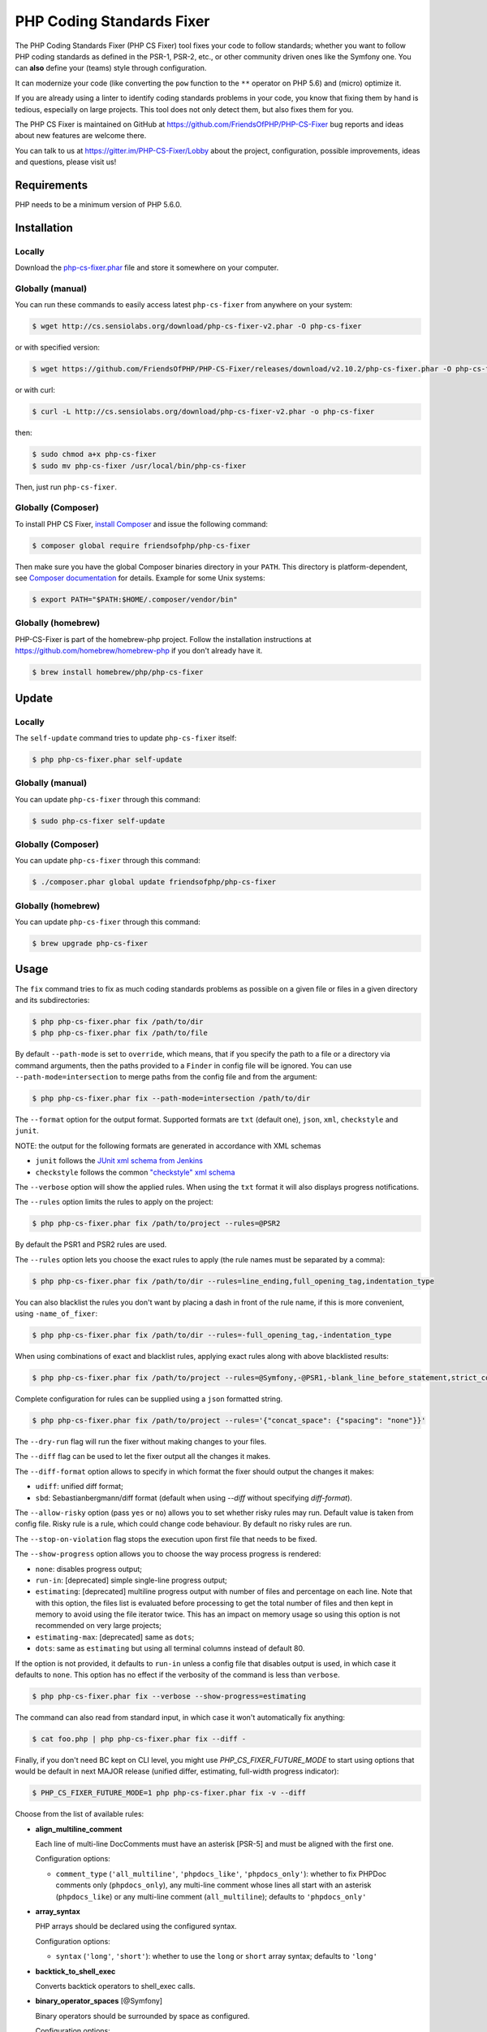 PHP Coding Standards Fixer
==========================

The PHP Coding Standards Fixer (PHP CS Fixer) tool fixes your code to follow standards;
whether you want to follow PHP coding standards as defined in the PSR-1, PSR-2, etc.,
or other community driven ones like the Symfony one.
You can **also** define your (teams) style through configuration.

It can modernize your code (like converting the ``pow`` function to the ``**`` operator on PHP 5.6)
and (micro) optimize it.

If you are already using a linter to identify coding standards problems in your
code, you know that fixing them by hand is tedious, especially on large
projects. This tool does not only detect them, but also fixes them for you.

The PHP CS Fixer is maintained on GitHub at https://github.com/FriendsOfPHP/PHP-CS-Fixer
bug reports and ideas about new features are welcome there.

You can talk to us at https://gitter.im/PHP-CS-Fixer/Lobby about the project,
configuration, possible improvements, ideas and questions, please visit us!

Requirements
------------

PHP needs to be a minimum version of PHP 5.6.0.

Installation
------------

Locally
~~~~~~~

Download the `php-cs-fixer.phar`_ file and store it somewhere on your computer.

Globally (manual)
~~~~~~~~~~~~~~~~~

You can run these commands to easily access latest ``php-cs-fixer`` from anywhere on
your system:

.. code-block:: bash

    $ wget http://cs.sensiolabs.org/download/php-cs-fixer-v2.phar -O php-cs-fixer

or with specified version:

.. code-block:: bash

    $ wget https://github.com/FriendsOfPHP/PHP-CS-Fixer/releases/download/v2.10.2/php-cs-fixer.phar -O php-cs-fixer

or with curl:

.. code-block:: bash

    $ curl -L http://cs.sensiolabs.org/download/php-cs-fixer-v2.phar -o php-cs-fixer

then:

.. code-block:: bash

    $ sudo chmod a+x php-cs-fixer
    $ sudo mv php-cs-fixer /usr/local/bin/php-cs-fixer

Then, just run ``php-cs-fixer``.

Globally (Composer)
~~~~~~~~~~~~~~~~~~~

To install PHP CS Fixer, `install Composer <https://getcomposer.org/download/>`_ and issue the following command:

.. code-block:: bash

    $ composer global require friendsofphp/php-cs-fixer

Then make sure you have the global Composer binaries directory in your ``PATH``. This directory is platform-dependent, see `Composer documentation <https://getcomposer.org/doc/03-cli.md#composer-home>`_ for details. Example for some Unix systems:

.. code-block:: bash

    $ export PATH="$PATH:$HOME/.composer/vendor/bin"

Globally (homebrew)
~~~~~~~~~~~~~~~~~~~

PHP-CS-Fixer is part of the homebrew-php project. Follow the installation
instructions at https://github.com/homebrew/homebrew-php if you don't
already have it.

.. code-block:: bash

    $ brew install homebrew/php/php-cs-fixer

Update
------

Locally
~~~~~~~

The ``self-update`` command tries to update ``php-cs-fixer`` itself:

.. code-block:: bash

    $ php php-cs-fixer.phar self-update

Globally (manual)
~~~~~~~~~~~~~~~~~

You can update ``php-cs-fixer`` through this command:

.. code-block:: bash

    $ sudo php-cs-fixer self-update

Globally (Composer)
~~~~~~~~~~~~~~~~~~~

You can update ``php-cs-fixer`` through this command:

.. code-block:: bash

    $ ./composer.phar global update friendsofphp/php-cs-fixer

Globally (homebrew)
~~~~~~~~~~~~~~~~~~~

You can update ``php-cs-fixer`` through this command:

.. code-block:: bash

    $ brew upgrade php-cs-fixer

Usage
-----

The ``fix`` command tries to fix as much coding standards
problems as possible on a given file or files in a given directory and its subdirectories:

.. code-block:: bash

    $ php php-cs-fixer.phar fix /path/to/dir
    $ php php-cs-fixer.phar fix /path/to/file

By default ``--path-mode`` is set to ``override``, which means, that if you specify the path to a file or a directory via
command arguments, then the paths provided to a ``Finder`` in config file will be ignored. You can use ``--path-mode=intersection``
to merge paths from the config file and from the argument:

.. code-block:: bash

    $ php php-cs-fixer.phar fix --path-mode=intersection /path/to/dir

The ``--format`` option for the output format. Supported formats are ``txt`` (default one), ``json``, ``xml``, ``checkstyle`` and ``junit``.

NOTE: the output for the following formats are generated in accordance with XML schemas

* ``junit`` follows the `JUnit xml schema from Jenkins </doc/junit-10.xsd>`_
* ``checkstyle`` follows the common `"checkstyle" xml schema </doc/checkstyle.xsd>`_


The ``--verbose`` option will show the applied rules. When using the ``txt`` format it will also displays progress notifications.

The ``--rules`` option limits the rules to apply on the
project:

.. code-block:: bash

    $ php php-cs-fixer.phar fix /path/to/project --rules=@PSR2

By default the PSR1 and PSR2 rules are used.

The ``--rules`` option lets you choose the exact rules to
apply (the rule names must be separated by a comma):

.. code-block:: bash

    $ php php-cs-fixer.phar fix /path/to/dir --rules=line_ending,full_opening_tag,indentation_type

You can also blacklist the rules you don't want by placing a dash in front of the rule name, if this is more convenient,
using ``-name_of_fixer``:

.. code-block:: bash

    $ php php-cs-fixer.phar fix /path/to/dir --rules=-full_opening_tag,-indentation_type

When using combinations of exact and blacklist rules, applying exact rules along with above blacklisted results:

.. code-block:: bash

    $ php php-cs-fixer.phar fix /path/to/project --rules=@Symfony,-@PSR1,-blank_line_before_statement,strict_comparison

Complete configuration for rules can be supplied using a ``json`` formatted string.

.. code-block:: bash

    $ php php-cs-fixer.phar fix /path/to/project --rules='{"concat_space": {"spacing": "none"}}'

The ``--dry-run`` flag will run the fixer without making changes to your files.

The ``--diff`` flag can be used to let the fixer output all the changes it makes.

The ``--diff-format`` option allows to specify in which format the fixer should output the changes it makes:

* ``udiff``: unified diff format;
* ``sbd``: Sebastianbergmann/diff format (default when using `--diff` without specifying `diff-format`).

The ``--allow-risky`` option (pass ``yes`` or ``no``) allows you to set whether risky rules may run. Default value is taken from config file.
Risky rule is a rule, which could change code behaviour. By default no risky rules are run.

The ``--stop-on-violation`` flag stops the execution upon first file that needs to be fixed.

The ``--show-progress`` option allows you to choose the way process progress is rendered:

* ``none``: disables progress output;
* ``run-in``: [deprecated] simple single-line progress output;
* ``estimating``: [deprecated] multiline progress output with number of files and percentage on each line. Note that with this option, the files list is evaluated before processing to get the total number of files and then kept in memory to avoid using the file iterator twice. This has an impact on memory usage so using this option is not recommended on very large projects;
* ``estimating-max``: [deprecated] same as ``dots``;
* ``dots``: same as ``estimating`` but using all terminal columns instead of default 80.

If the option is not provided, it defaults to ``run-in`` unless a config file that disables output is used, in which case it defaults to ``none``. This option has no effect if the verbosity of the command is less than ``verbose``.

.. code-block:: bash

    $ php php-cs-fixer.phar fix --verbose --show-progress=estimating

The command can also read from standard input, in which case it won't
automatically fix anything:

.. code-block:: bash

    $ cat foo.php | php php-cs-fixer.phar fix --diff -

Finally, if you don't need BC kept on CLI level, you might use `PHP_CS_FIXER_FUTURE_MODE` to start using options that
would be default in next MAJOR release (unified differ, estimating, full-width progress indicator):

.. code-block:: bash

    $ PHP_CS_FIXER_FUTURE_MODE=1 php php-cs-fixer.phar fix -v --diff

Choose from the list of available rules:

* **align_multiline_comment**

  Each line of multi-line DocComments must have an asterisk [PSR-5] and
  must be aligned with the first one.

  Configuration options:

  - ``comment_type`` (``'all_multiline'``, ``'phpdocs_like'``, ``'phpdocs_only'``): whether
    to fix PHPDoc comments only (``phpdocs_only``), any multi-line comment
    whose lines all start with an asterisk (``phpdocs_like``) or any
    multi-line comment (``all_multiline``); defaults to ``'phpdocs_only'``

* **array_syntax**

  PHP arrays should be declared using the configured syntax.

  Configuration options:

  - ``syntax`` (``'long'``, ``'short'``): whether to use the ``long`` or ``short`` array
    syntax; defaults to ``'long'``

* **backtick_to_shell_exec**

  Converts backtick operators to shell_exec calls.

* **binary_operator_spaces** [@Symfony]

  Binary operators should be surrounded by space as configured.

  Configuration options:

  - ``align_double_arrow`` (``false``, ``null``, ``true``): (deprecated) Whether to apply,
    remove or ignore double arrows alignment; defaults to ``false``
  - ``align_equals`` (``false``, ``null``, ``true``): (deprecated) Whether to apply, remove
    or ignore equals alignment; defaults to ``false``
  - ``default`` (``'align'``, ``'align_single_space'``, ``'align_single_space_minimal'``,
    ``'single_space'``, ``null``): default fix strategy; defaults to ``'single_space'``
  - ``operators`` (``array``): dictionary of ``binary operator`` => ``fix strategy``
    values that differ from the default strategy; defaults to ``[]``

* **blank_line_after_namespace** [@PSR2, @Symfony]

  There MUST be one blank line after the namespace declaration.

* **blank_line_after_opening_tag** [@Symfony]

  Ensure there is no code on the same line as the PHP open tag and it is
  followed by a blank line.

* **blank_line_before_return**

  An empty line feed should precede a return statement. DEPRECATED: use
  ``blank_line_before_statement`` instead.

* **blank_line_before_statement** [@Symfony]

  An empty line feed must precede any configured statement.

  Configuration options:

  - ``statements`` (``array``): list of statements which must be preceded by an
    empty line; defaults to ``['break', 'continue', 'declare', 'return',
    'throw', 'try']``

* **braces** [@PSR2, @Symfony]

  The body of each structure MUST be enclosed by braces. Braces should be
  properly placed. Body of braces should be properly indented.

  Configuration options:

  - ``allow_single_line_closure`` (``bool``): whether single line lambda notation
    should be allowed; defaults to ``false``
  - ``position_after_anonymous_constructs`` (``'next'``, ``'same'``): whether the
    opening brace should be placed on "next" or "same" line after anonymous
    constructs (anonymous classes and lambda functions); defaults to ``'same'``
  - ``position_after_control_structures`` (``'next'``, ``'same'``): whether the opening
    brace should be placed on "next" or "same" line after control
    structures; defaults to ``'same'``
  - ``position_after_functions_and_oop_constructs`` (``'next'``, ``'same'``): whether
    the opening brace should be placed on "next" or "same" line after
    classy constructs (non-anonymous classes, interfaces, traits, methods
    and non-lambda functions); defaults to ``'next'``

* **cast_spaces** [@Symfony]

  A single space or none should be between cast and variable.

  Configuration options:

  - ``space`` (``'none'``, ``'single'``): spacing to apply between cast and variable;
    defaults to ``'single'``

* **class_attributes_separation** [@Symfony]

  Class, trait and interface elements must be separated with one blank
  line.

  Configuration options:

  - ``elements`` (``array``): list of classy elements; 'const', 'method',
    'property'; defaults to ``['const', 'method', 'property']``

* **class_definition** [@PSR2, @Symfony]

  Whitespace around the keywords of a class, trait or interfaces
  definition should be one space.

  Configuration options:

  - ``multiLineExtendsEachSingleLine`` (``bool``): whether definitions should be
    multiline; defaults to ``false``
  - ``singleItemSingleLine`` (``bool``): whether definitions should be single line
    when including a single item; defaults to ``false``
  - ``singleLine`` (``bool``): whether definitions should be single line; defaults
    to ``false``

* **class_keyword_remove**

  Converts ``::class`` keywords to FQCN strings.

* **combine_consecutive_issets**

  Using ``isset($var) &&`` multiple times should be done in one call.

* **combine_consecutive_unsets**

  Calling ``unset`` on multiple items should be done in one call.

* **compact_nullable_typehint**

  Remove extra spaces in a nullable typehint.

* **concat_space** [@Symfony]

  Concatenation should be spaced according configuration.

  Configuration options:

  - ``spacing`` (``'none'``, ``'one'``): spacing to apply around concatenation operator;
    defaults to ``'none'``

* **declare_equal_normalize** [@Symfony]

  Equal sign in declare statement should be surrounded by spaces or not
  following configuration.

  Configuration options:

  - ``space`` (``'none'``, ``'single'``): spacing to apply around the equal sign;
    defaults to ``'none'``

* **declare_strict_types** [@PHP70Migration:risky, @PHP71Migration:risky]

  Force strict types declaration in all files. Requires PHP >= 7.0.

  *Risky rule: forcing strict types will stop non strict code from working.*

* **dir_constant** [@Symfony:risky]

  Replaces ``dirname(__FILE__)`` expression with equivalent ``__DIR__``
  constant.

  *Risky rule: risky when the function ``dirname`` is overridden.*

* **doctrine_annotation_array_assignment** [@DoctrineAnnotation]

  Doctrine annotations must use configured operator for assignment in
  arrays.

  Configuration options:

  - ``ignored_tags`` (``array``): list of tags that must not be treated as Doctrine
    Annotations; defaults to ``['abstract', 'access', 'code', 'deprec',
    'encode', 'exception', 'final', 'ingroup', 'inheritdoc', 'inheritDoc',
    'magic', 'name', 'toc', 'tutorial', 'private', 'static', 'staticvar',
    'staticVar', 'throw', 'api', 'author', 'category', 'copyright',
    'deprecated', 'example', 'filesource', 'global', 'ignore', 'internal',
    'license', 'link', 'method', 'package', 'param', 'property',
    'property-read', 'property-write', 'return', 'see', 'since', 'source',
    'subpackage', 'throws', 'todo', 'TODO', 'usedBy', 'uses', 'var',
    'version', 'after', 'afterClass', 'backupGlobals',
    'backupStaticAttributes', 'before', 'beforeClass',
    'codeCoverageIgnore', 'codeCoverageIgnoreStart',
    'codeCoverageIgnoreEnd', 'covers', 'coversDefaultClass',
    'coversNothing', 'dataProvider', 'depends', 'expectedException',
    'expectedExceptionCode', 'expectedExceptionMessage',
    'expectedExceptionMessageRegExp', 'group', 'large', 'medium',
    'preserveGlobalState', 'requires', 'runTestsInSeparateProcesses',
    'runInSeparateProcess', 'small', 'test', 'testdox', 'ticket', 'uses',
    'SuppressWarnings', 'noinspection', 'package_version', 'enduml',
    'startuml', 'fix', 'FIXME', 'fixme', 'override']``
  - ``operator`` (``':'``, ``'='``): the operator to use; defaults to ``'='``

* **doctrine_annotation_braces** [@DoctrineAnnotation]

  Doctrine annotations without arguments must use the configured syntax.

  Configuration options:

  - ``ignored_tags`` (``array``): list of tags that must not be treated as Doctrine
    Annotations; defaults to ``['abstract', 'access', 'code', 'deprec',
    'encode', 'exception', 'final', 'ingroup', 'inheritdoc', 'inheritDoc',
    'magic', 'name', 'toc', 'tutorial', 'private', 'static', 'staticvar',
    'staticVar', 'throw', 'api', 'author', 'category', 'copyright',
    'deprecated', 'example', 'filesource', 'global', 'ignore', 'internal',
    'license', 'link', 'method', 'package', 'param', 'property',
    'property-read', 'property-write', 'return', 'see', 'since', 'source',
    'subpackage', 'throws', 'todo', 'TODO', 'usedBy', 'uses', 'var',
    'version', 'after', 'afterClass', 'backupGlobals',
    'backupStaticAttributes', 'before', 'beforeClass',
    'codeCoverageIgnore', 'codeCoverageIgnoreStart',
    'codeCoverageIgnoreEnd', 'covers', 'coversDefaultClass',
    'coversNothing', 'dataProvider', 'depends', 'expectedException',
    'expectedExceptionCode', 'expectedExceptionMessage',
    'expectedExceptionMessageRegExp', 'group', 'large', 'medium',
    'preserveGlobalState', 'requires', 'runTestsInSeparateProcesses',
    'runInSeparateProcess', 'small', 'test', 'testdox', 'ticket', 'uses',
    'SuppressWarnings', 'noinspection', 'package_version', 'enduml',
    'startuml', 'fix', 'FIXME', 'fixme', 'override']``
  - ``syntax`` (``'with_braces'``, ``'without_braces'``): whether to add or remove
    braces; defaults to ``'without_braces'``

* **doctrine_annotation_indentation** [@DoctrineAnnotation]

  Doctrine annotations must be indented with four spaces.

  Configuration options:

  - ``ignored_tags`` (``array``): list of tags that must not be treated as Doctrine
    Annotations; defaults to ``['abstract', 'access', 'code', 'deprec',
    'encode', 'exception', 'final', 'ingroup', 'inheritdoc', 'inheritDoc',
    'magic', 'name', 'toc', 'tutorial', 'private', 'static', 'staticvar',
    'staticVar', 'throw', 'api', 'author', 'category', 'copyright',
    'deprecated', 'example', 'filesource', 'global', 'ignore', 'internal',
    'license', 'link', 'method', 'package', 'param', 'property',
    'property-read', 'property-write', 'return', 'see', 'since', 'source',
    'subpackage', 'throws', 'todo', 'TODO', 'usedBy', 'uses', 'var',
    'version', 'after', 'afterClass', 'backupGlobals',
    'backupStaticAttributes', 'before', 'beforeClass',
    'codeCoverageIgnore', 'codeCoverageIgnoreStart',
    'codeCoverageIgnoreEnd', 'covers', 'coversDefaultClass',
    'coversNothing', 'dataProvider', 'depends', 'expectedException',
    'expectedExceptionCode', 'expectedExceptionMessage',
    'expectedExceptionMessageRegExp', 'group', 'large', 'medium',
    'preserveGlobalState', 'requires', 'runTestsInSeparateProcesses',
    'runInSeparateProcess', 'small', 'test', 'testdox', 'ticket', 'uses',
    'SuppressWarnings', 'noinspection', 'package_version', 'enduml',
    'startuml', 'fix', 'FIXME', 'fixme', 'override']``
  - ``indent_mixed_lines`` (``bool``): whether to indent lines that have content
    before closing parenthesis; defaults to ``false``

* **doctrine_annotation_spaces** [@DoctrineAnnotation]

  Fixes spaces in Doctrine annotations.

  Configuration options:

  - ``after_argument_assignments`` (``null``, ``bool``): whether to add, remove or
    ignore spaces after argument assignment operator; defaults to ``false``
  - ``after_array_assignments_colon`` (``null``, ``bool``): whether to add, remove or
    ignore spaces after array assignment ``:`` operator; defaults to ``true``
  - ``after_array_assignments_equals`` (``null``, ``bool``): whether to add, remove or
    ignore spaces after array assignment ``=`` operator; defaults to ``true``
  - ``around_argument_assignments`` (``bool``): whether to fix spaces around
    argument assignment operator (deprecated, use
    ``before_argument_assignments`` and ``after_argument_assignments`` options
    instead); defaults to ``true``
  - ``around_array_assignments`` (``bool``): whether to fix spaces around array
    assignment operators (deprecated, use ``before_array_assignments_*`` and
    ``after_array_assignments_*`` options instead); defaults to ``true``
  - ``around_commas`` (``bool``): whether to fix spaces around commas; defaults to
    ``true``
  - ``around_parentheses`` (``bool``): whether to fix spaces around parentheses;
    defaults to ``true``
  - ``before_argument_assignments`` (``null``, ``bool``): whether to add, remove or
    ignore spaces before argument assignment operator; defaults to ``false``
  - ``before_array_assignments_colon`` (``null``, ``bool``): whether to add, remove or
    ignore spaces before array ``:`` assignment operator; defaults to ``true``
  - ``before_array_assignments_equals`` (``null``, ``bool``): whether to add, remove or
    ignore spaces before array ``=`` assignment operator; defaults to ``true``
  - ``ignored_tags`` (``array``): list of tags that must not be treated as Doctrine
    Annotations; defaults to ``['abstract', 'access', 'code', 'deprec',
    'encode', 'exception', 'final', 'ingroup', 'inheritdoc', 'inheritDoc',
    'magic', 'name', 'toc', 'tutorial', 'private', 'static', 'staticvar',
    'staticVar', 'throw', 'api', 'author', 'category', 'copyright',
    'deprecated', 'example', 'filesource', 'global', 'ignore', 'internal',
    'license', 'link', 'method', 'package', 'param', 'property',
    'property-read', 'property-write', 'return', 'see', 'since', 'source',
    'subpackage', 'throws', 'todo', 'TODO', 'usedBy', 'uses', 'var',
    'version', 'after', 'afterClass', 'backupGlobals',
    'backupStaticAttributes', 'before', 'beforeClass',
    'codeCoverageIgnore', 'codeCoverageIgnoreStart',
    'codeCoverageIgnoreEnd', 'covers', 'coversDefaultClass',
    'coversNothing', 'dataProvider', 'depends', 'expectedException',
    'expectedExceptionCode', 'expectedExceptionMessage',
    'expectedExceptionMessageRegExp', 'group', 'large', 'medium',
    'preserveGlobalState', 'requires', 'runTestsInSeparateProcesses',
    'runInSeparateProcess', 'small', 'test', 'testdox', 'ticket', 'uses',
    'SuppressWarnings', 'noinspection', 'package_version', 'enduml',
    'startuml', 'fix', 'FIXME', 'fixme', 'override']``

* **elseif** [@PSR2, @Symfony]

  The keyword ``elseif`` should be used instead of ``else if`` so that all
  control keywords look like single words.

* **encoding** [@PSR1, @PSR2, @Symfony]

  PHP code MUST use only UTF-8 without BOM (remove BOM).

* **ereg_to_preg** [@Symfony:risky]

  Replace deprecated ``ereg`` regular expression functions with preg.

  *Risky rule: risky if the ``ereg`` function is overridden.*

* **escape_implicit_backslashes**

  Escape implicit backslashes in strings and heredocs to ease the
  understanding of which are special chars interpreted by PHP and which
  not.

  Configuration options:

  - ``double_quoted`` (``bool``): whether to fix double-quoted strings; defaults to
    ``true``
  - ``heredoc_syntax`` (``bool``): whether to fix heredoc syntax; defaults to ``true``
  - ``single_quoted`` (``bool``): whether to fix single-quoted strings; defaults to
    ``false``

* **explicit_indirect_variable**

  Add curly braces to indirect variables to make them clear to understand.
  Requires PHP >= 7.0.

* **explicit_string_variable**

  Converts implicit variables into explicit ones in double-quoted strings
  or heredoc syntax.

* **final_internal_class**

  Internal classes should be ``final``.

  *Risky rule: changing classes to ``final`` might cause code execution to break.*

  Configuration options:

  - ``annotation-black-list`` (``array``): class level annotations tags that must be
    omitted to fix the class, even if all of the white list ones are used
    as well. (case insensitive); defaults to ``['@final', '@Entity', '@ORM']``
  - ``annotation-white-list`` (``array``): class level annotations tags that must be
    set in order to fix the class. (case insensitive); defaults to
    ``['@internal']``

* **full_opening_tag** [@PSR1, @PSR2, @Symfony]

  PHP code must use the long ``<?php`` tags or short-echo ``<?=`` tags and not
  other tag variations.

* **function_declaration** [@PSR2, @Symfony]

  Spaces should be properly placed in a function declaration.

  Configuration options:

  - ``closure_function_spacing`` (``'none'``, ``'one'``): spacing to use before open
    parenthesis for closures; defaults to ``'one'``

* **function_to_constant** [@Symfony:risky]

  Replace core functions calls returning constants with the constants.

  *Risky rule: risky when any of the configured functions to replace are overridden.*

  Configuration options:

  - ``functions`` (``array``): list of function names to fix; defaults to
    ``['get_class', 'php_sapi_name', 'phpversion', 'pi']``

* **function_typehint_space** [@Symfony]

  Add missing space between function's argument and its typehint.

* **general_phpdoc_annotation_remove**

  Configured annotations should be omitted from phpdocs.

  Configuration options:

  - ``annotations`` (``array``): list of annotations to remove, e.g. ``["author"]``;
    defaults to ``[]``

* **hash_to_slash_comment**

  Single line comments should use double slashes ``//`` and not hash ``#``.
  DEPRECATED: use ``single_line_comment_style`` instead.

* **header_comment**

  Add, replace or remove header comment.

  Configuration options:

  - ``commentType`` (``'comment'``, ``'PHPDoc'``): comment syntax type; defaults to
    ``'comment'``
  - ``header`` (``string``): proper header content; required
  - ``location`` (``'after_declare_strict'``, ``'after_open'``): the location of the
    inserted header; defaults to ``'after_declare_strict'``
  - ``separate`` (``'both'``, ``'bottom'``, ``'none'``, ``'top'``): whether the header should be
    separated from the file content with a new line; defaults to ``'both'``

* **heredoc_to_nowdoc**

  Convert ``heredoc`` to ``nowdoc`` where possible.

* **include** [@Symfony]

  Include/Require and file path should be divided with a single space.
  File path should not be placed under brackets.

* **increment_style** [@Symfony]

  Pre- or post-increment and decrement operators should be used if
  possible.

  Configuration options:

  - ``style`` (``'post'``, ``'pre'``): whether to use pre- or post-increment and
    decrement operators; defaults to ``'pre'``

* **indentation_type** [@PSR2, @Symfony]

  Code MUST use configured indentation type.

* **is_null** [@Symfony:risky]

  Replaces ``is_null($var)`` expression with ``null === $var``.

  *Risky rule: risky when the function ``is_null`` is overridden.*

  Configuration options:

  - ``use_yoda_style`` (``bool``): (deprecated) Whether Yoda style conditions should
    be used; defaults to ``true``

* **line_ending** [@PSR2, @Symfony]

  All PHP files must use same line ending.

* **linebreak_after_opening_tag**

  Ensure there is no code on the same line as the PHP open tag.

* **list_syntax**

  List (``array`` destructuring) assignment should be declared using the
  configured syntax. Requires PHP >= 7.1.

  Configuration options:

  - ``syntax`` (``'long'``, ``'short'``): whether to use the ``long`` or ``short`` ``list``
    syntax; defaults to ``'long'``

* **lowercase_cast** [@Symfony]

  Cast should be written in lower case.

* **lowercase_constants** [@PSR2, @Symfony]

  The PHP constants ``true``, ``false``, and ``null`` MUST be in lower case.

* **lowercase_keywords** [@PSR2, @Symfony]

  PHP keywords MUST be in lower case.

* **magic_constant_casing** [@Symfony]

  Magic constants should be referred to using the correct casing.

* **mb_str_functions**

  Replace non multibyte-safe functions with corresponding mb function.

  *Risky rule: risky when any of the functions are overridden.*

* **method_argument_space** [@PSR2, @Symfony]

  In method arguments and method call, there MUST NOT be a space before
  each comma and there MUST be one space after each comma. Argument lists
  MAY be split across multiple lines, where each subsequent line is
  indented once. When doing so, the first item in the list MUST be on the
  next line, and there MUST be only one argument per line.

  Configuration options:

  - ``ensure_fully_multiline`` (``bool``): ensure every argument of a multiline
    argument list is on its own line; defaults to ``false``
  - ``keep_multiple_spaces_after_comma`` (``bool``): whether keep multiple spaces
    after comma; defaults to ``false``

* **method_chaining_indentation**

  Method chaining MUST be properly indented. Method chaining with
  different levels of indentation is not supported.

* **method_separation**

  Methods must be separated with one blank line. DEPRECATED: use
  ``class_attributes_separation`` instead.

* **modernize_types_casting** [@Symfony:risky]

  Replaces ``intval``, ``floatval``, ``doubleval``, ``strval`` and ``boolval``
  function calls with according type casting operator.

  *Risky rule: risky if any of the functions ``intval``, ``floatval``, ``doubleval``, ``strval`` or ``boolval`` are overridden.*

* **multiline_comment_opening_closing**

  DocBlocks must start with two asterisks, multiline comments must start
  with a single asterisk, after the opening slash. Both must end with a
  single asterisk before the closing slash.

* **multiline_whitespace_before_semicolons**

  Forbid multi-line whitespace before the closing semicolon or move the
  semicolon to the new line for chained calls.

  Configuration options:

  - ``strategy`` (``'new_line_for_chained_calls'``, ``'no_multi_line'``): forbid
    multi-line whitespace or move the semicolon to the new line for chained
    calls; defaults to ``'no_multi_line'``

* **native_function_casing** [@Symfony]

  Function defined by PHP should be called using the correct casing.

* **native_function_invocation**

  Add leading ``\`` before function invocation of internal function to speed
  up resolving.

  *Risky rule: risky when any of the functions are overridden.*

  Configuration options:

  - ``exclude`` (``array``): list of functions to ignore; defaults to ``[]``

* **new_with_braces** [@Symfony]

  All instances created with new keyword must be followed by braces.

* **no_alias_functions** [@Symfony:risky]

  Master functions shall be used instead of aliases.

  *Risky rule: risky when any of the alias functions are overridden.*

* **no_blank_lines_after_class_opening** [@Symfony]

  There should be no empty lines after class opening brace.

* **no_blank_lines_after_phpdoc** [@Symfony]

  There should not be blank lines between docblock and the documented
  element.

* **no_blank_lines_before_namespace**

  There should be no blank lines before a namespace declaration.

* **no_break_comment** [@PSR2, @Symfony]

  There must be a comment when fall-through is intentional in a non-empty
  case body.

  Configuration options:

  - ``comment_text`` (``string``): the text to use in the added comment and to
    detect it; defaults to ``'no break'``

* **no_closing_tag** [@PSR2, @Symfony]

  The closing ``?>`` tag MUST be omitted from files containing only PHP.

* **no_empty_comment** [@Symfony]

  There should not be any empty comments.

* **no_empty_phpdoc** [@Symfony]

  There should not be empty PHPDoc blocks.

* **no_empty_statement** [@Symfony]

  Remove useless semicolon statements.

* **no_extra_blank_lines** [@Symfony]

  Removes extra blank lines and/or blank lines following configuration.

  Configuration options:

  - ``tokens`` (``array``): list of tokens to fix; defaults to ``['extra']``

* **no_extra_consecutive_blank_lines**

  Removes extra blank lines and/or blank lines following configuration.
  DEPRECATED: use ``no_extra_blank_lines`` instead.

  Configuration options:

  - ``tokens`` (``array``): list of tokens to fix; defaults to ``['extra']``

* **no_homoglyph_names** [@Symfony:risky]

  Replace accidental usage of homoglyphs (non ascii characters) in names.

  *Risky rule: renames classes and cannot rename the files. You might have string references to renamed code (``$$name``).*

* **no_leading_import_slash** [@Symfony]

  Remove leading slashes in use clauses.

* **no_leading_namespace_whitespace** [@Symfony]

  The namespace declaration line shouldn't contain leading whitespace.

* **no_mixed_echo_print** [@Symfony]

  Either language construct ``print`` or ``echo`` should be used.

  Configuration options:

  - ``use`` (``'echo'``, ``'print'``): the desired language construct; defaults to
    ``'echo'``

* **no_multiline_whitespace_around_double_arrow** [@Symfony]

  Operator ``=>`` should not be surrounded by multi-line whitespaces.

* **no_multiline_whitespace_before_semicolons**

  Multi-line whitespace before closing semicolon are prohibited.
  DEPRECATED: use ``multiline_whitespace_before_semicolons`` instead.

* **no_null_property_initialization**

  Properties MUST not be explicitly initialized with ``null``.

* **no_php4_constructor**

  Convert PHP4-style constructors to ``__construct``.

  *Risky rule: risky when old style constructor being fixed is overridden or overrides parent one.*

* **no_short_bool_cast** [@Symfony]

  Short cast ``bool`` using double exclamation mark should not be used.

* **no_short_echo_tag**

  Replace short-echo ``<?=`` with long format ``<?php echo`` syntax.

* **no_singleline_whitespace_before_semicolons** [@Symfony]

  Single-line whitespace before closing semicolon are prohibited.

* **no_spaces_after_function_name** [@PSR2, @Symfony]

  When making a method or function call, there MUST NOT be a space between
  the method or function name and the opening parenthesis.

* **no_spaces_around_offset** [@Symfony]

  There MUST NOT be spaces around offset braces.

  Configuration options:

  - ``positions`` (``array``): whether spacing should be fixed inside and/or outside
    the offset braces; defaults to ``['inside', 'outside']``

* **no_spaces_inside_parenthesis** [@PSR2, @Symfony]

  There MUST NOT be a space after the opening parenthesis. There MUST NOT
  be a space before the closing parenthesis.

* **no_superfluous_elseif**

  Replaces superfluous ``elseif`` with ``if``.

* **no_trailing_comma_in_list_call** [@Symfony]

  Remove trailing commas in list function calls.

* **no_trailing_comma_in_singleline_array** [@Symfony]

  PHP single-line arrays should not have trailing comma.

* **no_trailing_whitespace** [@PSR2, @Symfony]

  Remove trailing whitespace at the end of non-blank lines.

* **no_trailing_whitespace_in_comment** [@PSR2, @Symfony]

  There MUST be no trailing spaces inside comments and phpdocs.

* **no_unneeded_control_parentheses** [@Symfony]

  Removes unneeded parentheses around control statements.

  Configuration options:

  - ``statements`` (``array``): list of control statements to fix; defaults to
    ``['break', 'clone', 'continue', 'echo_print', 'return', 'switch_case',
    'yield']``

* **no_unneeded_curly_braces** [@Symfony]

  Removes unneeded curly braces that are superfluous and aren't part of a
  control structure's body.

* **no_unneeded_final_method** [@Symfony]

  A final class must not have final methods.

* **no_unreachable_default_argument_value**

  In function arguments there must not be arguments with default values
  before non-default ones.

  *Risky rule: modifies the signature of functions; therefore risky when using systems (such as some Symfony components) that rely on those (for example through reflection).*

* **no_unused_imports** [@Symfony]

  Unused use statements must be removed.

* **no_useless_else**

  There should not be useless ``else`` cases.

* **no_useless_return**

  There should not be an empty return statement at the end of a function.

* **no_whitespace_before_comma_in_array** [@Symfony]

  In array declaration, there MUST NOT be a whitespace before each comma.

* **no_whitespace_in_blank_line** [@Symfony]

  Remove trailing whitespace at the end of blank lines.

* **non_printable_character** [@Symfony:risky, @PHP70Migration:risky, @PHP71Migration:risky]

  Remove Zero-width space (ZWSP), Non-breaking space (NBSP) and other
  invisible unicode symbols.

  *Risky rule: risky when strings contain intended invisible characters.*

  Configuration options:

  - ``use_escape_sequences_in_strings`` (``bool``): whether characters should be
    replaced with escape sequences in strings; defaults to ``false``

* **normalize_index_brace** [@Symfony]

  Array index should always be written by using square braces.

* **not_operator_with_space**

  Logical NOT operators (``!``) should have leading and trailing
  whitespaces.

* **not_operator_with_successor_space**

  Logical NOT operators (``!``) should have one trailing whitespace.

* **object_operator_without_whitespace** [@Symfony]

  There should not be space before or after object ``T_OBJECT_OPERATOR``
  ``->``.

* **ordered_class_elements**

  Orders the elements of classes/interfaces/traits.

  Configuration options:

  - ``order`` (``array``): list of strings defining order of elements; defaults to
    ``['use_trait', 'constant_public', 'constant_protected',
    'constant_private', 'property_public', 'property_protected',
    'property_private', 'construct', 'destruct', 'magic', 'phpunit',
    'method_public', 'method_protected', 'method_private']``

* **ordered_imports**

  Ordering use statements.

  Configuration options:

  - ``importsOrder`` (``array``, ``null``): defines the order of import types; defaults
    to ``null``
  - ``sortAlgorithm`` (``'alpha'``, ``'length'``): whether the statements should be
    sorted alphabetically or by length; defaults to ``'alpha'``

* **php_unit_construct** [@Symfony:risky]

  PHPUnit assertion method calls like "->assertSame(true, $foo)" should be
  written with dedicated method like "->assertTrue($foo)".

  *Risky rule: fixer could be risky if one is overriding PHPUnit's native methods.*

  Configuration options:

  - ``assertions`` (``array``): list of assertion methods to fix; defaults to
    ``['assertEquals', 'assertSame', 'assertNotEquals', 'assertNotSame']``

* **php_unit_dedicate_assert** [@PHPUnit30Migration:risky, @PHPUnit32Migration:risky, @PHPUnit35Migration:risky, @PHPUnit43Migration:risky, @PHPUnit48Migration:risky, @PHPUnit50Migration:risky, @PHPUnit52Migration:risky, @PHPUnit54Migration:risky, @PHPUnit55Migration:risky, @PHPUnit56Migration:risky, @PHPUnit57Migration:risky, @PHPUnit60Migration:risky]

  PHPUnit assertions like "assertInternalType", "assertFileExists", should
  be used over "assertTrue".

  *Risky rule: fixer could be risky if one is overriding PHPUnit's native methods.*

  Configuration options:

  - ``functions`` (``null``): (deprecated, use ``target`` instead) List of assertions
    to fix (overrides ``target``); defaults to ``null``
  - ``target`` (``'3.0'``, ``'3.5'``, ``'5.0'``, ``'5.6'``, ``'newest'``): target version of
    PHPUnit; defaults to ``'5.0'``

* **php_unit_expectation** [@PHPUnit52Migration:risky, @PHPUnit54Migration:risky, @PHPUnit55Migration:risky, @PHPUnit56Migration:risky, @PHPUnit57Migration:risky, @PHPUnit60Migration:risky]

  Usages of ``->setExpectedException*`` methods MUST be replaced by
  ``->expectException*`` methods.

  *Risky rule: risky when PHPUnit classes are overridden or not accessible, or when project has PHPUnit incompatibilities.*

  Configuration options:

  - ``target`` (``'5.2'``, ``'5.6'``, ``'newest'``): target version of PHPUnit; defaults to
    ``'newest'``

* **php_unit_fqcn_annotation** [@Symfony]

  PHPUnit annotations should be a FQCNs including a root namespace.

* **php_unit_mock** [@PHPUnit54Migration:risky, @PHPUnit55Migration:risky, @PHPUnit56Migration:risky, @PHPUnit57Migration:risky, @PHPUnit60Migration:risky]

  Usages of ``->getMock`` and
  ``->getMockWithoutInvokingTheOriginalConstructor`` methods MUST be
  replaced by ``->createMock`` or ``->createPartialMock`` methods.

  *Risky rule: risky when PHPUnit classes are overridden or not accessible, or when project has PHPUnit incompatibilities.*

  Configuration options:

  - ``target`` (``'5.4'``, ``'5.5'``, ``'newest'``): target version of PHPUnit; defaults to
    ``'newest'``

* **php_unit_namespaced** [@PHPUnit48Migration:risky, @PHPUnit50Migration:risky, @PHPUnit52Migration:risky, @PHPUnit54Migration:risky, @PHPUnit55Migration:risky, @PHPUnit56Migration:risky, @PHPUnit57Migration:risky, @PHPUnit60Migration:risky]

  PHPUnit classes MUST be used in namespaced version, eg
  ``\PHPUnit\Framework\TestCase`` instead of ``\PHPUnit_Framework_TestCase``.

  *Risky rule: risky when PHPUnit classes are overridden or not accessible, or when project has PHPUnit incompatibilities.*

  Configuration options:

  - ``target`` (``'4.8'``, ``'5.7'``, ``'6.0'``, ``'newest'``): target version of PHPUnit;
    defaults to ``'newest'``

* **php_unit_no_expectation_annotation** [@PHPUnit32Migration:risky, @PHPUnit35Migration:risky, @PHPUnit43Migration:risky, @PHPUnit48Migration:risky, @PHPUnit50Migration:risky, @PHPUnit52Migration:risky, @PHPUnit54Migration:risky, @PHPUnit55Migration:risky, @PHPUnit56Migration:risky, @PHPUnit57Migration:risky, @PHPUnit60Migration:risky]

  Usages of ``@expectedException*`` annotations MUST be replaced by
  ``->setExpectedException*`` methods.

  *Risky rule: risky when PHPUnit classes are overridden or not accessible, or when project has PHPUnit incompatibilities.*

  Configuration options:

  - ``target`` (``'3.2'``, ``'4.3'``, ``'newest'``): target version of PHPUnit; defaults to
    ``'newest'``
  - ``use_class_const`` (``bool``): use ::class notation; defaults to ``true``

* **php_unit_strict**

  PHPUnit methods like ``assertSame`` should be used instead of
  ``assertEquals``.

  *Risky rule: risky when any of the functions are overridden.*

  Configuration options:

  - ``assertions`` (``array``): list of assertion methods to fix; defaults to
    ``['assertAttributeEquals', 'assertAttributeNotEquals', 'assertEquals',
    'assertNotEquals']``

* **php_unit_test_annotation**

  Adds or removes @test annotations from tests, following configuration.

  *Risky rule: this fixer may change the name of your tests, and could cause incompatibility with abstract classes or interfaces.*

  Configuration options:

  - ``case`` (``'camel'``, ``'snake'``): whether to camel or snake case when adding the
    test prefix; defaults to ``'camel'``
  - ``style`` (``'annotation'``, ``'prefix'``): whether to use the @test annotation or
    not; defaults to ``'prefix'``

* **php_unit_test_class_requires_covers**

  Adds a default ``@coversNothing`` annotation to PHPUnit test classes that
  have no ``@covers*`` annotation.

* **phpdoc_add_missing_param_annotation**

  Phpdoc should contain @param for all params.

  Configuration options:

  - ``only_untyped`` (``bool``): whether to add missing ``@param`` annotations for
    untyped parameters only; defaults to ``true``

* **phpdoc_align** [@Symfony]

  All items of the given phpdoc tags must be aligned vertically.

  Configuration options:

  - ``tags`` (``array``): the tags that should be aligned; defaults to ``['param',
    'return', 'throws', 'type', 'var']``

* **phpdoc_annotation_without_dot** [@Symfony]

  Phpdocs annotation descriptions should not be a sentence.

* **phpdoc_indent** [@Symfony]

  Docblocks should have the same indentation as the documented subject.

* **phpdoc_inline_tag** [@Symfony]

  Fix phpdoc inline tags, make inheritdoc always inline.

* **phpdoc_no_access** [@Symfony]

  @access annotations should be omitted from phpdocs.

* **phpdoc_no_alias_tag** [@Symfony]

  No alias PHPDoc tags should be used.

  Configuration options:

  - ``replacements`` (``array``): mapping between replaced annotations with new
    ones; defaults to ``['property-read' => 'property', 'property-write' =>
    'property', 'type' => 'var', 'link' => 'see']``

* **phpdoc_no_empty_return** [@Symfony]

  @return void and @return null annotations should be omitted from
  phpdocs.

* **phpdoc_no_package** [@Symfony]

  @package and @subpackage annotations should be omitted from phpdocs.

* **phpdoc_no_useless_inheritdoc** [@Symfony]

  Classy that does not inherit must not have inheritdoc tags.

* **phpdoc_order**

  Annotations in phpdocs should be ordered so that param annotations come
  first, then throws annotations, then return annotations.

* **phpdoc_return_self_reference** [@Symfony]

  The type of ``@return`` annotations of methods returning a reference to
  itself must the configured one.

  Configuration options:

  - ``replacements`` (``array``): mapping between replaced return types with new
    ones; defaults to ``['this' => '$this', '@this' => '$this', '$self' =>
    'self', '@self' => 'self', '$static' => 'static', '@static' =>
    'static']``

* **phpdoc_scalar** [@Symfony]

  Scalar types should always be written in the same form. ``int`` not
  ``integer``, ``bool`` not ``boolean``, ``float`` not ``real`` or ``double``.

* **phpdoc_separation** [@Symfony]

  Annotations in phpdocs should be grouped together so that annotations of
  the same type immediately follow each other, and annotations of a
  different type are separated by a single blank line.

* **phpdoc_single_line_var_spacing** [@Symfony]

  Single line @var PHPDoc should have proper spacing.

* **phpdoc_summary** [@Symfony]

  Phpdocs summary should end in either a full stop, exclamation mark, or
  question mark.

* **phpdoc_to_comment** [@Symfony]

  Docblocks should only be used on structural elements.

* **phpdoc_trim** [@Symfony]

  Phpdocs should start and end with content, excluding the very first and
  last line of the docblocks.

* **phpdoc_types** [@Symfony]

  The correct case must be used for standard PHP types in phpdoc.

* **phpdoc_types_order**

  Sorts PHPDoc types.

  Configuration options:

  - ``null_adjustment`` (``'always_first'``, ``'always_last'``, ``'none'``): forces the
    position of ``null`` (overrides ``sort_algorithm``); defaults to
    ``'always_first'``
  - ``sort_algorithm`` (``'alpha'``, ``'none'``): the sorting algorithm to apply;
    defaults to ``'alpha'``

* **phpdoc_var_without_name** [@Symfony]

  @var and @type annotations should not contain the variable name.

* **pow_to_exponentiation** [@PHP56Migration:risky, @PHP70Migration:risky, @PHP71Migration:risky]

  Converts ``pow`` to the ``**`` operator.

  *Risky rule: risky when the function ``pow`` is overridden.*

* **pre_increment**

  Pre incrementation/decrementation should be used if possible.
  DEPRECATED: use ``increment_style`` instead.

* **protected_to_private** [@Symfony]

  Converts ``protected`` variables and methods to ``private`` where possible.

* **psr0**

  Classes must be in a path that matches their namespace, be at least one
  namespace deep and the class name should match the file name.

  *Risky rule: this fixer may change your class name, which will break the code that is depended on old name.*

  Configuration options:

  - ``dir`` (``string``): the directory where the project code is placed; defaults
    to ``''``

* **psr4** [@Symfony:risky]

  Class names should match the file name.

  *Risky rule: this fixer may change your class name, which will break the code that is depended on old name.*

* **random_api_migration** [@PHP70Migration:risky, @PHP71Migration:risky]

  Replaces ``rand``, ``srand``, ``getrandmax`` functions calls with their ``mt_*``
  analogs.

  *Risky rule: risky when the configured functions are overridden.*

  Configuration options:

  - ``replacements`` (``array``): mapping between replaced functions with the new
    ones; defaults to ``['getrandmax' => 'mt_getrandmax', 'rand' =>
    'mt_rand', 'srand' => 'mt_srand']``

* **return_type_declaration** [@Symfony]

  There should be one or no space before colon, and one space after it in
  return type declarations, according to configuration.

  Configuration options:

  - ``space_before`` (``'none'``, ``'one'``): spacing to apply before colon; defaults to
    ``'none'``

* **self_accessor** [@Symfony]

  Inside class or interface element "self" should be preferred to the
  class name itself.

* **semicolon_after_instruction** [@Symfony]

  Instructions must be terminated with a semicolon.

* **short_scalar_cast** [@Symfony]

  Cast ``(boolean)`` and ``(integer)`` should be written as ``(bool)`` and
  ``(int)``, ``(double)`` and ``(real)`` as ``(float)``.

* **silenced_deprecation_error** [@Symfony:risky]

  Ensures deprecation notices are silenced.

  *Risky rule: silencing of deprecation errors might cause changes to code behaviour.*

* **simplified_null_return**

  A return statement wishing to return ``void`` should not return ``null``.

* **single_blank_line_at_eof** [@PSR2, @Symfony]

  A PHP file without end tag must always end with a single empty line
  feed.

* **single_blank_line_before_namespace** [@Symfony]

  There should be exactly one blank line before a namespace declaration.

* **single_class_element_per_statement** [@PSR2, @Symfony]

  There MUST NOT be more than one property or constant declared per
  statement.

  Configuration options:

  - ``elements`` (``array``): list of strings which element should be modified;
    defaults to ``['const', 'property']``

* **single_import_per_statement** [@PSR2, @Symfony]

  There MUST be one use keyword per declaration.

* **single_line_after_imports** [@PSR2, @Symfony]

  Each namespace use MUST go on its own line and there MUST be one blank
  line after the use statements block.

* **single_line_comment_style** [@Symfony]

  Single-line comments and multi-line comments with only one line of
  actual content should use the ``//`` syntax.

  Configuration options:

  - ``comment_types`` (``array``): list of comment types to fix; defaults to
    ``['asterisk', 'hash']``

* **single_quote** [@Symfony]

  Convert double quotes to single quotes for simple strings.

  Configuration options:

  - ``strings_containing_single_quote_chars`` (``bool``): whether to fix
    double-quoted strings that contains single-quotes; defaults to ``false``

* **space_after_semicolon** [@Symfony]

  Fix whitespace after a semicolon.

  Configuration options:

  - ``remove_in_empty_for_expressions`` (``bool``): whether spaces should be removed
    for empty ``for`` expressions; defaults to ``false``

* **standardize_not_equals** [@Symfony]

  Replace all ``<>`` with ``!=``.

* **static_lambda**

  Lambdas not (indirect) referencing ``$this`` must be declared ``static``.

  *Risky rule: risky when using "->bindTo" on lambdas without referencing to ``$this``.*

* **strict_comparison**

  Comparisons should be strict.

  *Risky rule: changing comparisons to strict might change code behavior.*

* **strict_param**

  Functions should be used with ``$strict`` param set to ``true``.

  *Risky rule: risky when the fixed function is overridden or if the code relies on non-strict usage.*

* **switch_case_semicolon_to_colon** [@PSR2, @Symfony]

  A case should be followed by a colon and not a semicolon.

* **switch_case_space** [@PSR2, @Symfony]

  Removes extra spaces between colon and case value.

* **ternary_operator_spaces** [@Symfony]

  Standardize spaces around ternary operator.

* **ternary_to_null_coalescing** [@PHP70Migration, @PHP71Migration]

  Use ``null`` coalescing operator ``??`` where possible. Requires PHP >= 7.0.

* **trailing_comma_in_multiline_array** [@Symfony]

  PHP multi-line arrays should have a trailing comma.

* **trim_array_spaces** [@Symfony]

  Arrays should be formatted like function/method arguments, without
  leading or trailing single line space.

* **unary_operator_spaces** [@Symfony]

  Unary operators should be placed adjacent to their operands.

* **visibility_required** [@PSR2, @Symfony, @PHP71Migration]

  Visibility MUST be declared on all properties and methods; abstract and
  final MUST be declared before the visibility; static MUST be declared
  after the visibility.

  Configuration options:

  - ``elements`` (``array``): the structural elements to fix (PHP >= 7.1 required
    for ``const``); defaults to ``['property', 'method']``

* **void_return** [@PHP71Migration:risky]

  Add void return type to functions with missing or empty return
  statements, but priority is given to ``@return`` annotations. Requires
  PHP >= 7.1.

  *Risky rule: modifies the signature of functions.*

* **whitespace_after_comma_in_array** [@Symfony]

  In array declaration, there MUST be a whitespace after each comma.

* **yoda_style** [@Symfony]

  Write conditions in Yoda style (``true``), non-Yoda style (``false``) or
  ignore those conditions (``null``) based on configuration.

  Configuration options:

  - ``equal`` (``bool``, ``null``): style for equal (``==``, ``!=``) statements; defaults to
    ``true``
  - ``identical`` (``bool``, ``null``): style for identical (``===``, ``!==``) statements;
    defaults to ``true``
  - ``less_and_greater`` (``bool``, ``null``): style for less and greater than (``<``,
    ``<=``, ``>``, ``>=``) statements; defaults to ``null``


The ``--dry-run`` option displays the files that need to be
fixed but without actually modifying them:

.. code-block:: bash

    $ php php-cs-fixer.phar fix /path/to/code --dry-run

Config file
-----------

Instead of using command line options to customize the rule, you can save the
project configuration in a ``.php_cs.dist`` file in the root directory of your project.
The file must return an instance of `PhpCsFixer\\ConfigInterface <https://github.com/FriendsOfPHP/PHP-CS-Fixer/blob/v2.10.2/src/ConfigInterface.php>`_
which lets you configure the rules, the files and directories that
need to be analyzed. You may also create ``.php_cs`` file, which is
the local configuration that will be used instead of the project configuration. It
is a good practice to add that file into your ``.gitignore`` file.
With the ``--config`` option you can specify the path to the
``.php_cs`` file.

The example below will add two rules to the default list of PSR2 set rules:

.. code-block:: php

    <?php

    $finder = PhpCsFixer\Finder::create()
        ->exclude('somedir')
        ->notPath('src/Symfony/Component/Translation/Tests/fixtures/resources.php')
        ->in(__DIR__)
    ;

    return PhpCsFixer\Config::create()
        ->setRules([
            '@PSR2' => true,
            'strict_param' => true,
            'array_syntax' => ['syntax' => 'short'],
        ])
        ->setFinder($finder)
    ;

**NOTE**: ``exclude`` will work only for directories, so if you need to exclude file, try ``notPath``.

See `Symfony\\Finder <http://symfony.com/doc/current/components/finder.html>`_
online documentation for other `Finder` methods.

You may also use a blacklist for the rules instead of the above shown whitelist approach.
The following example shows how to use all ``Symfony`` rules but the ``full_opening_tag`` rule.

.. code-block:: php

    <?php

    $finder = PhpCsFixer\Finder::create()
        ->exclude('somedir')
        ->in(__DIR__)
    ;

    return PhpCsFixer\Config::create()
        ->setRules([
            '@Symfony' => true,
            'full_opening_tag' => false,
        ])
        ->setFinder($finder)
    ;

You may want to use non-linux whitespaces in your project. Then you need to
configure them in your config file.

.. code-block:: php

    <?php

    return PhpCsFixer\Config::create()
        ->setIndent("\t")
        ->setLineEnding("\r\n")
    ;

By using ``--using-cache`` option with ``yes`` or ``no`` you can set if the caching
mechanism should be used.

Caching
-------

The caching mechanism is enabled by default. This will speed up further runs by
fixing only files that were modified since the last run. The tool will fix all
files if the tool version has changed or the list of rules has changed.
Cache is supported only for tool downloaded as phar file or installed via
composer.

Cache can be disabled via ``--using-cache`` option or config file:

.. code-block:: php

    <?php

    return PhpCsFixer\Config::create()
        ->setUsingCache(false)
    ;

Cache file can be specified via ``--cache-file`` option or config file:

.. code-block:: php

    <?php

    return PhpCsFixer\Config::create()
        ->setCacheFile(__DIR__.'/.php_cs.cache')
    ;

Using PHP CS Fixer on CI
------------------------

Require ``friendsofphp/php-cs-fixer`` as a ``dev`` dependency:

.. code-block:: bash

    $ ./composer.phar require --dev friendsofphp/php-cs-fixer

Then, add the following command to your CI:

.. code-block:: bash

    $ CHANGED_FILES=$(git diff --name-only --diff-filter=ACMRTUXB "${COMMIT_RANGE}")
    $ if ! echo "${CHANGED_FILES}" | grep -qE "^(\\.php_cs(\\.dist)?|composer\\.lock)$"; then IFS=$'\n' EXTRA_ARGS=('--path-mode=intersection' '--' ${CHANGED_FILES[@]}); fi
    $ vendor/bin/php-cs-fixer fix --config=.php_cs.dist -v --dry-run --stop-on-violation --using-cache=no "${EXTRA_ARGS[@]}"

Where ``$COMMIT_RANGE`` is your range of commits, eg ``$TRAVIS_COMMIT_RANGE`` or ``HEAD~..HEAD``.

Exit codes
----------

Exit code is built using following bit flags:

*  0 OK.
*  1 General error (or PHP minimal requirement not matched).
*  4 Some files have invalid syntax (only in dry-run mode).
*  8 Some files need fixing (only in dry-run mode).
* 16 Configuration error of the application.
* 32 Configuration error of a Fixer.
* 64 Exception raised within the application.

(applies to exit codes of the `fix` command only)

Helpers
-------

Dedicated plugins exist for:

* `Atom`_
* `NetBeans`_
* `PhpStorm`_
* `Sublime Text`_
* `Vim`_

Contribute
----------

The tool comes with quite a few built-in fixers, but everyone is more than
welcome to `contribute`_ more of them.

Fixers
~~~~~~

A *fixer* is a class that tries to fix one CS issue (a ``Fixer`` class must
implement ``FixerInterface``).

Configs
~~~~~~~

A *config* knows about the CS rules and the files and directories that must be
scanned by the tool when run in the directory of your project. It is useful for
projects that follow a well-known directory structures (like for Symfony
projects for instance).

.. _php-cs-fixer.phar: http://cs.sensiolabs.org/download/php-cs-fixer-v2.phar
.. _Atom:              https://github.com/Glavin001/atom-beautify
.. _NetBeans:          http://plugins.netbeans.org/plugin/49042/php-cs-fixer
.. _PhpStorm:          https://medium.com/@valeryan/how-to-configure-phpstorm-to-use-php-cs-fixer-1844991e521f
.. _Sublime Text:      https://github.com/benmatselby/sublime-phpcs
.. _Vim:               https://github.com/stephpy/vim-php-cs-fixer
.. _contribute:        https://github.com/FriendsOfPHP/PHP-CS-Fixer/blob/master/CONTRIBUTING.md
